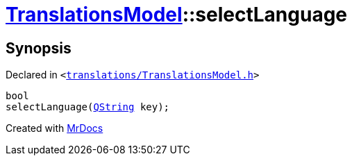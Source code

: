 [#TranslationsModel-selectLanguage]
= xref:TranslationsModel.adoc[TranslationsModel]::selectLanguage
:relfileprefix: ../
:mrdocs:


== Synopsis

Declared in `&lt;https://github.com/PrismLauncher/PrismLauncher/blob/develop/launcher/translations/TranslationsModel.h#L35[translations&sol;TranslationsModel&period;h]&gt;`

[source,cpp,subs="verbatim,replacements,macros,-callouts"]
----
bool
selectLanguage(xref:QString.adoc[QString] key);
----



[.small]#Created with https://www.mrdocs.com[MrDocs]#
